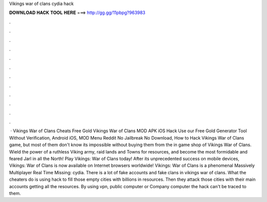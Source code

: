 Vikings war of clans cydia hack

𝐃𝐎𝐖𝐍𝐋𝐎𝐀𝐃 𝐇𝐀𝐂𝐊 𝐓𝐎𝐎𝐋 𝐇𝐄𝐑𝐄 ===> http://gg.gg/11pbpg?963983

.

.

.

.

.

.

.

.

.

.

.

.

 · Vikings War of Clans Cheats Free Gold Vikings War of Clans MOD APK iOS Hack Use our Free Gold Generator Tool Without Verification, Android iOS, MOD Menu Reddit No Jailbreak No Download, How to Hack Vikings War of Clans game, but most of them don't know its impossible without buying them from the in game shop of Vikings War of Clans. Wield the power of a ruthless Viking army, raid lands and Towns for resources, and become the most formidable and feared Jarl in all the North! Play Vikings: War of Clans today! After its unprecedented success on mobile devices, Vikings: War of Clans is now available on Internet browsers worldwide! Vikings: War of Clans is a phenomenal Massively Multiplayer Real Time Missing: cydia. There is a lot of fake accounts and fake clans in vikings war of clans. What the cheaters do is using hack to fill those empty cities with billions in resources. Then they attack those cities with their main accounts getting all the resources. By using vpn, public computer or Company computer the hack can't be traced to them.
